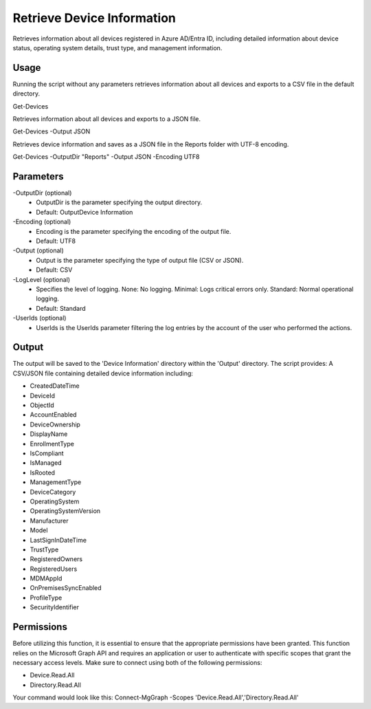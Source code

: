 Retrieve Device Information
=======
Retrieves information about all devices registered in Azure AD/Entra ID, including detailed information about device status, operating system details, trust type, and management information.

Usage
""""""""""""""""""""""""""
Running the script without any parameters retrieves information about all devices and exports to a CSV file in the default directory.
::

Get-Devices

Retrieves information about all devices and exports to a JSON file.
::
    
Get-Devices -Output JSON


Retrieves device information and saves as a JSON file in the Reports folder with UTF-8 encoding.
::

Get-Devices -OutputDir "Reports" -Output JSON -Encoding UTF8

Parameters
""""""""""""""""""""""""""
-OutputDir (optional)
    - OutputDir is the parameter specifying the output directory.
    - Default: Output\Device Information
    
-Encoding (optional)
    - Encoding is the parameter specifying the encoding of the output file.
    - Default: UTF8

-Output (optional)
    - Output is the parameter specifying the type of output file (CSV or JSON).
    - Default: CSV

-LogLevel (optional)
    - Specifies the level of logging. None: No logging. Minimal: Logs critical errors only. Standard: Normal operational logging.
    - Default: Standard

-UserIds (optional)
    - UserIds is the UserIds parameter filtering the log entries by the account of the user who performed the actions.

Output
""""""""""""""""""""""""""
The output will be saved to the 'Device Information' directory within the 'Output' directory. The script provides:
A CSV/JSON file containing detailed device information including:

* CreatedDateTime
* DeviceId
* ObjectId
* AccountEnabled
* DeviceOwnership
* DisplayName
* EnrollmentType
* IsCompliant
* IsManaged
* IsRooted
* ManagementType
* DeviceCategory
* OperatingSystem
* OperatingSystemVersion
* Manufacturer
* Model
* LastSignInDateTime
* TrustType
* RegisteredOwners
* RegisteredUsers
* MDMAppId
* OnPremisesSyncEnabled
* ProfileType
* SecurityIdentifier

Permissions
""""""""""""""""""""""""""
Before utilizing this function, it is essential to ensure that the appropriate permissions have been granted. This function relies on the Microsoft Graph API and requires an application or user to authenticate with specific scopes that grant the necessary access levels.
Make sure to connect using both of the following permissions:

- Device.Read.All
- Directory.Read.All

Your command would look like this: Connect-MgGraph -Scopes 'Device.Read.All','Directory.Read.All'